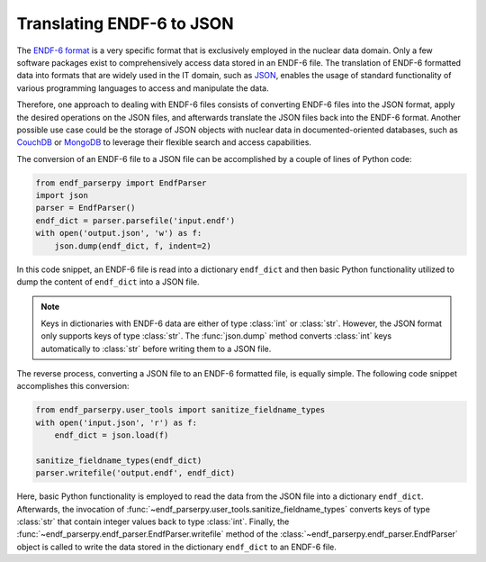 Translating ENDF-6 to JSON
==========================

The `ENDF-6 format <https://doi.org/10.2172/1425114>`_
is a very specific format that is exclusively employed in the
nuclear data domain. Only a few
software packages exist to comprehensively
access data stored in an ENDF-6 file.
The translation of ENDF-6 formatted data
into formats that are widely used in the IT domain,
such as `JSON <https://en.wikipedia.org/wiki/JSON>`_,
enables the usage of standard functionality of various
programming languages to access and manipulate the data.

Therefore, one approach to dealing with ENDF-6 files
consists of converting ENDF-6 files into the JSON
format, apply the desired operations on the JSON
files, and afterwards translate the JSON files back
into the ENDF-6 format. Another possible
use case could be the storage of JSON objects
with nuclear data in documented-oriented databases, such as
`CouchDB <https://couchdb.apache.org/>`_ or
`MongoDB <https://www.mongodb.com/>`_ to leverage
their flexible search and access capabilities.

The conversion of an ENDF-6 file to a JSON file
can be accomplished by a couple of lines of Python code:

.. code:: Python

   from endf_parserpy import EndfParser
   import json
   parser = EndfParser()
   endf_dict = parser.parsefile('input.endf')
   with open('output.json', 'w') as f:
       json.dump(endf_dict, f, indent=2)

In this code snippet, an ENDF-6 file is read
into a dictionary ``endf_dict`` and then
basic Python functionality utilized to
dump the content of ``endf_dict`` into
a JSON file.

.. note::

   Keys in dictionaries with ENDF-6 data are
   either of type :class:`int` or :class:`str`. However,
   the JSON format only supports keys of type :class:`str`.
   The :func:`json.dump` method converts :class:`int` keys
   automatically to :class:`str` before writing them
   to a JSON file.


The reverse process, converting a JSON file to an ENDF-6 formatted file,
is equally simple. The following code snippet accomplishes
this conversion:

.. code:: Python

    from endf_parserpy.user_tools import sanitize_fieldname_types
    with open('input.json', 'r') as f:
        endf_dict = json.load(f)

    sanitize_fieldname_types(endf_dict)
    parser.writefile('output.endf', endf_dict)

Here, basic Python functionality is employed to
read the data from the JSON file into a dictionary
``endf_dict``.
Afterwards, the invocation of :func:`~endf_parserpy.user_tools.sanitize_fieldname_types`
converts keys of type :class:`str` that contain integer values back to
type :class:`int`. Finally, the :func:`~endf_parserpy.endf_parser.EndfParser.writefile`
method of the :class:`~endf_parserpy.endf_parser.EndfParser` object is called to write
the data stored in the  dictionary ``endf_dict`` to an ENDF-6 file.
